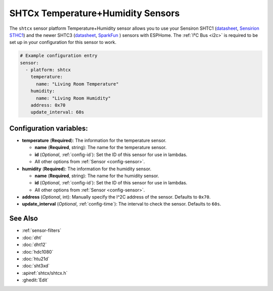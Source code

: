 SHTCx Temperature+Humidity Sensors
==================================

.. seo::
    :description: Instructions for setting up SHTC1 and SHTC3 temperature and humidity sensors
    :image: shtc3.jpg

The ``shtcx`` sensor platform Temperature+Humidity sensor allows you to use your Sensiron SHTC1
(`datasheet <https://www.sensirion.com/fileadmin/user_upload/customers/sensirion/Dokumente/0_Datasheets/Humidity/Sensirion_Humidity_Sensors_SHTC1_Datasheet.pdf>`__,
`Sensirion STHC1 <https://www.sensirion.com/en/environmental-sensors/humidity-sensors/digital-humidity-sensor-for-consumer-electronics-and-iot/>`__) and
the newer SHTC3
(`datasheet <https://www.sensirion.com/fileadmin/user_upload/customers/sensirion/Dokumente/0_Datasheets/Humidity/Sensirion_Humidity_Sensors_SHTC3_Datasheet.pdf>`__,
`SparkFun`_ ) sensors with
ESPHome. The :ref:`I²C Bus <i2c>` is
required to be set up in your configuration for this sensor to work.

.. _SparkFun: https://www.sparkfun.com/products/15074

.. figure:: images/temperature-humidity.png
    :align: center
    :width: 80.0%

.. code-block:: yaml

    # Example configuration entry
    sensor:
      - platform: shtcx
        temperature:
          name: "Living Room Temperature"
        humidity:
          name: "Living Room Humidity"
        address: 0x70
        update_interval: 60s

Configuration variables:
------------------------

- **temperature** (**Required**): The information for the temperature sensor.

  - **name** (**Required**, string): The name for the temperature sensor.
  - **id** (*Optional*, :ref:`config-id`): Set the ID of this sensor for use in lambdas.
  - All other options from :ref:`Sensor <config-sensor>`.

- **humidity** (**Required**): The information for the humidity sensor.

  - **name** (**Required**, string): The name for the humidity sensor.
  - **id** (*Optional*, :ref:`config-id`): Set the ID of this sensor for use in lambdas.
  - All other options from :ref:`Sensor <config-sensor>`.

- **address** (*Optional*, int): Manually specify the I^2C address of the sensor.
  Defaults to ``0x70``.
- **update_interval** (*Optional*, :ref:`config-time`): The interval to check the
  sensor. Defaults to ``60s``.

See Also
--------

- :ref:`sensor-filters`
- :doc:`dht`
- :doc:`dht12`
- :doc:`hdc1080`
- :doc:`htu21d`
- :doc:`sht3xd`
- :apiref:`shtcx/shtcx.h`
- :ghedit:`Edit`
